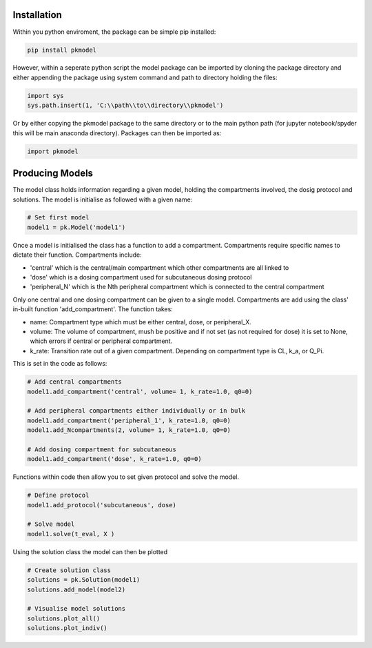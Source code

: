 
Installation
------------------------------

Within you python enviroment, the package can be simple pip installed:

.. code-block:: python

    pip install pkmodel

However, within a seperate python script the model package can be imported by cloning the package directory and either appending the package using system command and path to directory holding the files:

.. code-block:: python

    import sys
    sys.path.insert(1, 'C:\\path\\to\\directory\\pkmodel') 
    
Or by either copying the pkmodel package to the same directory or to the main python path (for jupyter notebook/spyder this will be main anaconda directory). Packages can then be imported as:

.. code-block:: python

    import pkmodel

Producing Models
------------------------------

The model class holds information regarding a given model, holding the compartments involved, the dosig protocol and solutions. The model is initialise as followed with a given name:  

.. code-block:: python

   # Set first model
   model1 = pk.Model('model1')

Once a model is initialised the class has a function to add a compartment. Compartments require specific names to dictate their function. Compartments include:

* 'central' which is the central/main compartment which other compartments are all linked to
* 'dose' which is a dosing compartment used for subcutaneous dosing protocol
* 'peripheral_N' which is the Nth peripheral compartment which is connected to the central compartment
  
Only one central and one dosing compartment can be given to a single model. Compartments are add using the class' in-built function 'add_compartment'. The function takes:

* name: Compartment type which must be either central, dose, or peripheral_X.
* volume: The volume of compartment, mush be positive and if not set (as not required for dose) it is set to None, which errors if central or peripheral compartment.
* k_rate: Transition rate out of a given compartment. Depending on compartment type is CL, k_a, or Q_Pi.

This is set in the code as follows:

.. code-block:: python

   # Add central compartments  
   model1.add_compartment('central', volume= 1, k_rate=1.0, q0=0)

   # Add peripheral compartments either individually or in bulk
   model1.add_compartment('peripheral_1', k_rate=1.0, q0=0)   
   model1.add_Ncompartments(2, volume= 1, k_rate=1.0, q0=0)
   
   # Add dosing compartment for subcutaneous
   model1.add_compartment('dose', k_rate=1.0, q0=0)

Functions within code then allow you to set given protocol and solve the model.

.. code-block:: python

   # Define protocol
   model1.add_protocol('subcutaneous', dose)

   # Solve model
   model1.solve(t_eval, X )

Using the solution class the model can then be plotted

.. code-block:: python

   # Create solution class 
   solutions = pk.Solution(model1)
   solutions.add_model(model2)

   # Visualise model solutions
   solutions.plot_all()
   solutions.plot_indiv()



